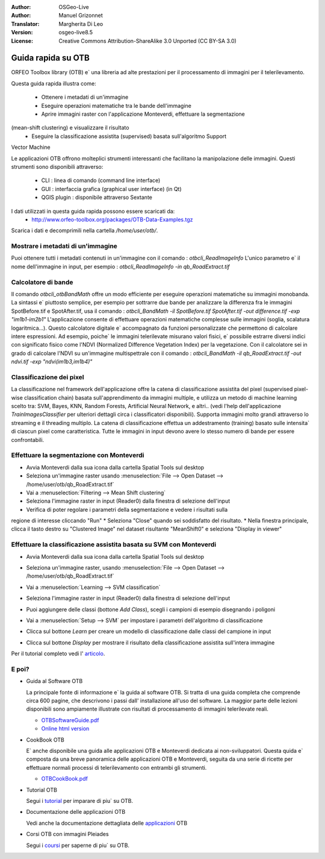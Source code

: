 :Author: OSGeo-Live
:Author: Manuel Grizonnet
:Translator: Margherita Di Leo
:Version: osgeo-live8.5
:License: Creative Commons Attribution-ShareAlike 3.0 Unported  (CC BY-SA 3.0)

.. image:: ../../images/project_logos/logo-otb.png
  :scale: 80 %
  :alt: project logo
  :align: right

********************************************************************************
Guida rapida su OTB 
********************************************************************************

ORFEO Toolbox library (OTB) e` una libreria ad alte prestazioni per il processamento 
di immagini per il telerilevamento. 

Questa guida rapida illustra come:

  * Ottenere i metadati di un'immagine
  * Eseguire operazioni matematiche tra le bande dell'immagine
  * Aprire immagini raster con l'applicazione Monteverdi, effettuare la segmentazione 
(mean-shift clustering) e visualizzare il risultato 
  * Eseguire la classificazione assistita (supervised) basata sull'algoritmo Support 
Vector Machine 

Le applicazioni OTB offrono molteplici strumenti interessanti che facilitano la manipolazione 
delle immagini. Questi strumenti sono disponibili attraverso:

  * CLI : linea di comando (command line interface)
  * GUI : interfaccia grafica (graphical user interface) (in Qt)
  * QGIS plugin : disponibile attraverso Sextante

I dati utilizzati in questa guida rapida possono essere scaricati da:
  * http://www.orfeo-toolbox.org/packages/OTB-Data-Examples.tgz

Scarica i dati e decomprimili nella cartella `/home/user/otb/`.


Mostrare i metadati di un'immagine 
================================================================================

Puoi ottenere tutti i metadati contenuti in un'immagine con il comando : `otbcli_ReadImageInfo`
L'unico parametro e` il nome dell'immagine in input, per esempio : 
`otbcli_ReadImageInfo -in qb_RoadExtract.tif`

Calcolatore di bande 
================================================================================

Il comando `otbcli_otbBandMath` offre un modo efficiente per eseguire operazioni matematiche 
su immagini monobanda. 
La sintassi e` piuttosto semplice, per esempio per sottrarre due bande per analizzare la 
differenza fra le immagini SpotBefore.tif e SpotAfter.tif, usa il comando : 
`otbcli_BandMath -il SpotBefore.tif SpotAfter.tif -out difference.tif -exp "im1b1-im2b1"`
L'applicazione consente di effettuare operazioni matematiche complesse sulle immagini 
(soglia, scalatura logaritmica...).
Questo calcolatore digitale e` accompagnato da funzioni personalizzate che permettono di 
calcolare intere espressioni. Ad esempio, poiche` le immagini telerilevate misurano valori 
fisici, e` possibile estrarre diversi indici con significato fisico come l'NDVI (Normalized 
Difference Vegetation Index) per la vegetazione. Con il calcolatore sei in grado di 
calcolare l'NDVI su un'immagine multispettrale con il comando :
`otbcli_BandMath -il qb_RoadExtract.tif -out ndvi.tif -exp "ndvi(im1b3,im1b4)"`

Classificazione dei pixel 
================================================================================
La classificazione nel framework dell'applicazione offre la catena di classificazione 
assistita del pixel (supervised pixel-wise classification chain) basata sull'apprendimento 
da immagini multiple, e utilizza un metodo di machine learning scelto tra: 
SVM, Bayes, KNN, Random Forests, Artificial Neural Network, e altri.. 
(vedi l'help dell'applicazione `TrainImagesClassifier` per 
ulteriori dettagli circa i classificatori disponibili).
Supporta immagini molto grandi attraverso lo streaming e il threading multiplo. 
La catena di classificazione effettua un addestramento (training) basato sulle intensita`
di ciascun pixel come caratteristica. Tutte le immagini in input devono avere lo stesso 
numero di bande per essere confrontabili.

Effettuare la segmentazione con Monteverdi
================================================================================

* Avvia Monteverdi dalla sua icona dalla cartella Spatial Tools sul desktop
* Seleziona un'immagine raster usando :menuselection:`File --> Open Dataset --> /home/user/otb/qb_RoadExtract.tif`
* Vai a :menuselection:`Filtering --> Mean Shift clustering`
* Seleziona l'immagine raster in input (Reader0) dalla finestra di selezione dell'input 
* Verifica di poter regolare i parametri della segmentazione e vedere i risultati sulla 
regione di interesse cliccando "Run"
* Seleziona "Close" quando sei soddisfatto del risultato.
* Nella finestra principale, clicca il tasto destro su "Clustered Image" nel dataset risultante 
"MeanShift0" e seleziona "Display in viewer" 

  .. image:: ../../images/screenshots/800x600/otb-mean_shift.jpg
     :scale: 100 %

Effettuare la classificazione assistita basata su SVM con Monteverdi
================================================================================

* Avvia Monteverdi dalla sua icona dalla cartella Spatial Tools sul desktop 
* Seleziona un'immagine raster, usando :menuselection:`File --> Open Dataset --> /home/user/otb/qb_RoadExtract.tif`
* Vai a :menuselection:`Learning --> SVM classification`
* Seleziona l'immagine raster in input (Reader0) dalla finestra di selezione dell'input 
* Puoi aggiungere delle classi (bottone `Add Class`), scegli i campioni di esempio disegnando i poligoni 
* Vai a :menuselection:`Setup --> SVM` per impostare i parametri dell'algoritmo di classificazione 
* Clicca sul bottone `Learn` per creare un modello di classificazione dalle classi del campione in input 
* Clicca sul bottone `Display` per mostrare il risultato della classificazione assistita sull'intera immagine 

  .. image:: ../../images/screenshots/800x600/otb-svm.jpg
     :scale: 100 %

Per il tutorial completo vedi l'  `articolo`_.

.. _`articolo`: http://www.orfeo-toolbox.org/otb/monteverdi.html


E poi?
================================================================================

* Guida al Software OTB 

  La principale fonte di informazione e` la guida al software OTB. Si tratta di
  una guida completa che comprende circa 600 pagine, che descrivono i passi dall'
  installazione all'uso del software. La maggior parte delle lezioni disponibili 
  sono ampiamente illustrate con risultati di processamento di immagini telerilevate
  reali. 
  
  * `OTBSoftwareGuide.pdf <http://orfeo-toolbox.org/packages/OTBSoftwareGuide.pdf>`_
  * `Online html version <http://orfeo-toolbox.org/SoftwareGuide/>`_

* CookBook OTB 

  E` anche disponibile una guida alle applicazioni OTB e Monteverdi dedicata 
  ai non-sviluppatori. Questa quida e` composta da una breve panoramica delle 
  applicazioni OTB e Monteverdi, seguita da una serie di ricette per effettuare 
  normali processi di telerilevamento con entrambi gli strumenti. 
  
  * `OTBCookBook.pdf <http://orfeo-toolbox.org/packages/OTBCookBook.pdf>`_

* Tutorial OTB

  Segui i tutorial_ per imparare di piu` su OTB.

.. _tutorial: http://www.orfeo-toolbox.org/SoftwareGuide/SoftwareGuidepa2.html#x17-49000II

* Documentazione delle applicazioni OTB 

  Vedi anche la documentazione dettagliata delle applicazioni_ OTB 

.. _applicazioni: http://orfeo-toolbox.org/Applications/

* Corsi OTB con immagini Pleiades 

  Segui i coursi_ per saperne di piu` su OTB.

.. _coursi: http://blog.orfeo-toolbox.org/news/new-courses-on-pleiades-images-analysis-with-the-orfeo-toolbox

